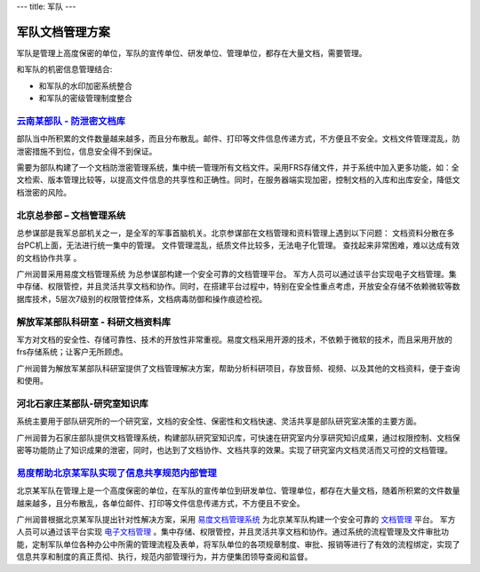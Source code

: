 ---
title: 军队
---

=======================
军队文档管理方案
=======================

军队是管理上高度保密的单位，军队的宣传单位、研发单位、管理单位，都存在大量文档，需要管理。

和军队的机密信息管理结合:

- 和军队的水印加密系统整合
- 和军队的密级管理制度整合


`云南某部队 - 防泄密文档库`_
-------------------------------------------------
.. image:: img/yunnanbudui.png
   :class: float-right

部队当中所积累的文件数量越来越多，而且分布散乱。邮件、打印等文件信息传递方式，不方便且不安全。文档文件管理混乱，防泄密措施不到位，信息安全得不到保证。

需要为部队构建了一个文档防泄密管理系统，集中统一管理所有文档文件。采用FRS存储文件，并于系统中加入更多功能，如：全文检索、版本管理比较等，以提高文件信息的共享性和正确性。同时，在服务器端实现加密，控制文档的入库和出库安全，降低文档泄密的风险。


北京总参部 – 文档管理系统
-------------------------------------------------

.. image:: img/zongcan.gif
   :class: float-right

总参谋部是我军总部机关之一，是全军的军事首脑机关。北京参谋部在文档管理和资料管理上遇到以下问题： 
文档资料分散在多台PC机上面，无法进行统一集中的管理。 
文件管理混乱，纸质文件比较多，无法电子化管理。 
查找起来非常困难，难以达成有效的文档协作共享 。 

广州润普采用易度文档管理系统 为总参谋部构建一个安全可靠的文档管理平台。 
军方人员可以通过该平台实现电子文档管理。集中存储、权限管控，并且灵活共享文档和协作。同时，在搭建平台过程中，特别在安全性重点考虑，开放安全存储不依赖微软等数据库技术，5层次7级别的权限管控体系，文档病毒防御和操作痕迹检视。 


解放军某部队科研室 - 科研文档资料库
------------------------------------------------

.. image:: img/logo-jiefang.gif
   :class: float-right

军方对文档的安全性、存储可靠性、技术的开放性非常重视。易度文档采用开源的技术，不依赖于微软的技术，而且采用开放的frs存储系统；让客户无所顾虑。

广州润普为解放军某部队科研室提供了文档管理解决方案，帮助分析科研项目，存放音频、视频、以及其他的文档资料，便于查询和使用。

河北石家庄某部队-研究室知识库
-------------------------------------------- 

.. image:: img/logo-hbsjz.gif
   :class: float-right

系统主要用于部队研究所的一个研究室，文档的安全性、保密性和文档快速、灵活共享是部队研究室决策的主要方面。

广州润普为石家庄部队提供文档管理系统，构建部队研究室知识库，可快速在研究室内分享研究知识成果，通过权限控制、文档保密等功能防止了知识成果的泄密，同时，也达到了文档协作、文档共享的效果。实现了研究室内文档灵活而又可控的文档管理。

.. _云南某部队 - 防泄密文档库: yunnanbudui.rst


`易度帮助北京某军队实现了信息共享规范内部管理 <beijing.rst>`_
-------------------------------------------------------------------------------
.. image:: img/logo-beijing.png
   :class: float-right

北京某军队在管理上是一个高度保密的单位，在军队的宣传单位到研发单位、管理单位，都存在大量文档，随着所积累的文件数量越来越多，且分布散乱，各单位邮件、打印等文件信息传递方式，不方便且不安全。

广州润普根据北京某军队提出针对性解决方案，采用 `易度文档管理系统 <http://www.edodocs.com>`_ 为北京某军队构建一个安全可靠的 `文档管理 <http://www.edodocs.com>`_ 平台。 军方人员可以通过该平台实现 `电子文档管理 <http://www.edodocs.com>`_ 。集中存储、权限管控，并且灵活共享文档和协作。通过系统的流程管理及文件审批功能，定制军队单位各种办公中所需的管理流程及表单，将军队单位的各项规章制度、审批、报销等进行了有效的流程绑定，实现了信息共享和制度的真正贯彻、执行，规范内部管理行为，并方便集团领导查阅和监督。